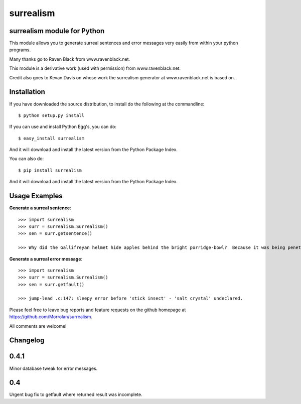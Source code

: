 surrealism
==========

surrealism module for Python
----------------------------


This module allows you to generate surreal sentences and error messages very easily from within your python programs.  


Many thanks go to Raven Black from www.ravenblack.net.  


This module is a derivative work (used with permission) from www.ravenblack.net.  


Credit also goes to Kevan Davis on whose work the surrealism generator at www.ravenblack.net is based on.


Installation
------------

If you have downloaded the source distribution, to install do the following at the commandline: 

::
   
   $ python setup.py install


If you can use and install Python Egg's, you can do:

::

   $ easy_install surrealism


And it will download and install the latest version from the Python Package Index.

You can also do:

::

   $ pip install surrealism


And it will download and install the latest version from the Python Package Index.




Usage Examples
--------------

**Generate a surreal sentence**:

::

   >>> import surrealism
   >>> surr = surrealism.Surrealism()
   >>> sen = surr.getsentence()
   
   >>> Why did the Gallifreyan helmet hide apples behind the bright porridge-bowl?  Because it was being penetrated by the will-o'-the-wisp!
   

   
**Generate a surreal error message**:

::

   >>> import surrealism
   >>> surr = surrealism.Surrealism()
   >>> sen = surr.getfault()
   
   >>> jump-lead .c:147: sleepy error before 'stick insect' - 'salt crystal' undeclared.
   

Please feel free to leave bug reports and feature requests on the github homepage at https://github.com/Morrolan/surrealism.

All comments are welcome!


Changelog
---------

0.4.1
-----

Minor database tweak for error messages.


0.4
---

Urgent bug fix to getfault where returned result was incomplete.
